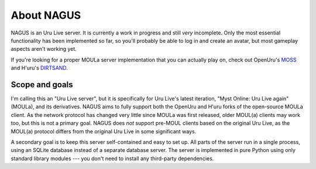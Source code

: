 About NAGUS
===========

NAGUS is an Uru Live server.
It is currently a work in progress and still *very* incomplete.
Only the most essential functionality has been implemented so far,
so you'll probably be able to log in and create an avatar,
but most gameplay aspects aren't working yet.

If you're looking for a proper MOULa server implementation that you can actually play on,
check out OpenUru's `MOSS <https://wiki.openuru.org/index.php/MOSS>`__ and H'uru's `DIRTSAND <https://guildofwriters.org/wiki/DIRTSAND>`__.

Scope and goals
---------------

I'm calling this an "Uru Live server",
but it is specifically for Uru Live's latest iteration,
"Myst Online: Uru Live again" (MOULa),
and its derivatives.
NAGUS aims to fully support both the OpenUru and H'uru forks of the open-source MOULa client.
As the network protocol has changed very little since MOULa was first released,
older MOUL(a) clients may work too,
but this is not a primary goal.
NAGUS does *not* support pre-MOUL clients based on the original Uru Live,
as the MOUL(a) protocol differs from the original Uru Live in some significant ways.

A secondary goal is to keep this server self-contained and easy to set up.
All parts of the server run in a single process,
using an SQLite database instead of a separate database server.
The server is implemented in pure Python using only standard library modules ---
you don't need to install any third-party dependencies.
